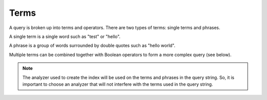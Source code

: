=====
Terms
=====

A query is broken up into terms and operators. There are two types of
terms: single terms and phrases.



A single term is a single word such as "test" or "hello".



A phrase is a group of words surrounded by double quotes such as
"hello world".



Multiple terms can be combined together with Boolean operators to form a
more complex query (see below).



.. note:: The analyzer used to create the index will be used on the terms
   and phrases in the query string. So, it is important to choose an
   analyzer that will not interfere with the terms used in the query string.


